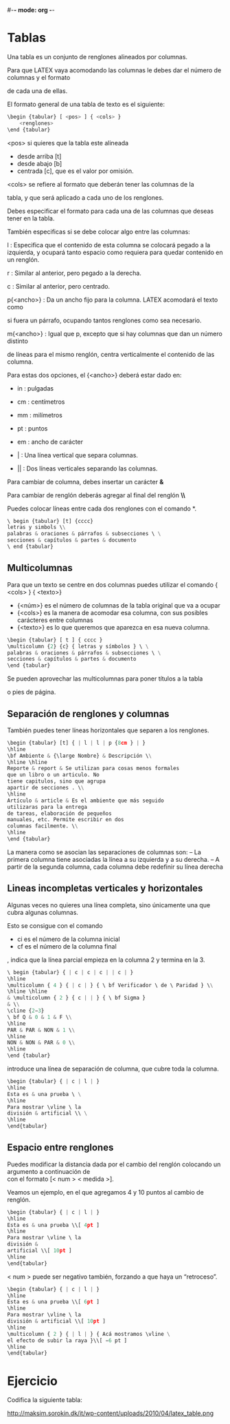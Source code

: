 #-*- mode: org -*-

* Tablas
Una tabla es un conjunto de renglones alineados por columnas.

Para que LATEX vaya acomodando las columnas le debes dar el número de columnas y el formato

de cada una de ellas.

El formato general de una tabla de texto es el siguiente:

#+BEGIN_SRC python
\begin {tabular} [ <pos> ] { <cols> }
    <renglones>
\end {tabular}
#+END_SRC

<pos> si quieres que la tabla este alineada
- desde arriba [t]
- desde abajo [b]
- centrada [c], que es el valor por omisión.

<cols> se refiere al formato que deberán tener las columnas de la

tabla, y que será aplicado a cada uno de los renglones.

Debes especificar el formato para cada una de las columnas que deseas tener en la tabla.

También especificas si se debe colocar algo entre las columnas:

l : Especifica que el contenido de esta columna se colocará pegado a
la izquierda, y ocupará tanto espacio como requiera para quedar
contenido en un renglón.

r : Similar al anterior, pero pegado a la derecha.

c : Similar al anterior, pero centrado.

p{<ancho>} : Da un ancho fijo para la columna. LATEX acomodará el texto como

si fuera un párrafo, ocupando tantos renglones como sea necesario.

m{<ancho>} : Igual que p, excepto que si hay columnas que dan un número distinto

de líneas para el mismo renglón, centra verticalmente el contenido de las columna.

Para estas dos opciones, el {<ancho>} deberá estar dado en:
- in : pulgadas
- cm : centímetros
- mm : milímetros
- pt : puntos
- em : ancho de carácter

- | : Una línea vertical que separa columnas.
- || : Dos líneas verticales separando las columnas.


Para cambiar de columna, debes insertar un carácter *&*

Para cambiar de renglón deberás agregar al final del renglón *\\*

Puedes colocar líneas entre cada dos renglones con el comando *\hline*.

#+BEGIN_SRC python
\ begin {tabular} [t] {cccc}
letras y simbols \\
palabras & oraciones & párrafos & subsecciones \ \
secciones & capítulos & partes & documento
\ end {tabular}
#+END_SRC

** Multicolumnas
Para que un texto se centre en dos columnas puedes utilizar el comando
\multicolumn {<núm> } { <cols> } { <texto>}

- {<núm>} es el número de columnas de la tabla original que va a ocupar
- {<cols>} es la manera de acomodar esa columna, con sus posibles carácteres entre columnas
- {<texto>} es lo que queremos que aparezca en esa nueva columna.

#+BEGIN_SRC python
\begin {tabular} [ t ] { cccc }
\multicolumn {2} {c} { letras y símbolos } \ \
palabras & oraciones & párrafos & subsecciones \ \
secciones & capítulos & partes & documento
\end {tabular}
#+END_SRC

Se pueden aprovechar las multicolumnas para poner títulos a la tabla

o pies de página.


** Separación de renglones y columnas
También puedes tener líneas horizontales
que separen a los renglones.

#+BEGIN_SRC python
\begin {tabular} [t] { | l | l | p {8cm } | }
\hline
\bf Ambiente & {\large Nombre} & Descripción \\
\hline \hline
Reporte & report & Se utilizan para cosas menos formales
que un libro o un articulo. No
tiene capitulos, sino que agrupa
apartir de secciones . \\
\hline
Artículo & article & Es el ambiente que más seguido
utilizaras para la entrega
de tareas, elaboración de pequeños
manuales, etc. Permite escribir en dos
columnas facilmente. \\
\hline
\end {tabular}
#+END_SRC

La manera como se asocian las separaciones de columnas son:
– La primera columna tiene asociadas la línea a su izquierda y a su derecha.
– A partir de la segunda columna, cada columna debe redefinir su línea derecha


** Lineas incompletas verticales y horizontales
Algunas veces no quieres una línea completa, sino únicamente una que cubra algunas columnas.

Esto se consigue con el comando \cline{ci-cf}
- ci es el número de la columna inicial
- cf es el número de la columna final

\cline {2−3}, indica que la línea parcial empieza en la columna 2 y
termina en la 3.

#+BEGIN_SRC python
\ begin {tabular} { | c | c | c | | c | }
\hline
\multicolumn { 4 } { | c | } { \ bf Verificador \ de \ Paridad } \\
\hline \hline
& \multicolumn { 2 } { c | | } { \ bf Sigma }
& \\
\cline {2−3}
\ bf Q & 0 & 1 & F \\
\hline
PAR & PAR & NON & 1 \\
\hline
NON & NON & PAR & 0 \\
\hline
\end {tabular}
#+END_SRC

\vline  introduce una línea de separación de columna, que cubre toda la columna.

#+BEGIN_SRC python
\begin {tabular} { | c | l | }
\hline
Esta es & una prueba \ \
\hline
Para mostrar \vline \ la
división & artificial \\ \
\hline
\end{tabular}
#+END_SRC


** Espacio entre renglones
Puedes modificar la distancia dada por el cambio del renglón colocando un argumento a continuación de \\
con el formato [< num > < medida >].

Veamos un ejemplo, en el que agregamos 4 y 10 puntos al cambio de renglón.

#+BEGIN_SRC python
\begin {tabular} { | c | l | }
\hline
Esta es & una prueba \\[ 4pt ]
\hline
Para mostrar \vline \ la
división &
artificial \\[ 10pt ]
\hline
\end{tabular}
#+END_SRC

< num > puede ser negativo también, forzando a que haya un “retroceso”.

#+BEGIN_SRC python
\begin {tabular} { | c | l | }
\hline
Esta es & una prueba \\[ 6pt ]
\hline
Para mostrar \vline \ la
división & artificial \\[ 10pt ]
\hline
\multicolumn { 2 } { | l | } { Acá mostramos \vline \
el efecto de subir la raya }\\[ −6 pt ]
\hline
\end{tabular}
#+END_SRC


* Ejercicio
Codifica la siguiente tabla:

http://maksim.sorokin.dk/it/wp-content/uploads/2010/04/latex_table.png
